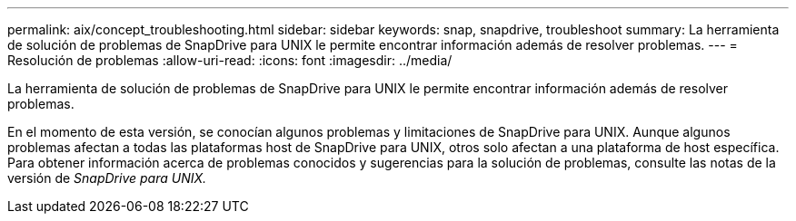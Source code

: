 ---
permalink: aix/concept_troubleshooting.html 
sidebar: sidebar 
keywords: snap, snapdrive, troubleshoot 
summary: La herramienta de solución de problemas de SnapDrive para UNIX le permite encontrar información además de resolver problemas. 
---
= Resolución de problemas
:allow-uri-read: 
:icons: font
:imagesdir: ../media/


[role="lead"]
La herramienta de solución de problemas de SnapDrive para UNIX le permite encontrar información además de resolver problemas.

En el momento de esta versión, se conocían algunos problemas y limitaciones de SnapDrive para UNIX. Aunque algunos problemas afectan a todas las plataformas host de SnapDrive para UNIX, otros solo afectan a una plataforma de host específica. Para obtener información acerca de problemas conocidos y sugerencias para la solución de problemas, consulte las notas de la versión de _SnapDrive para UNIX._

